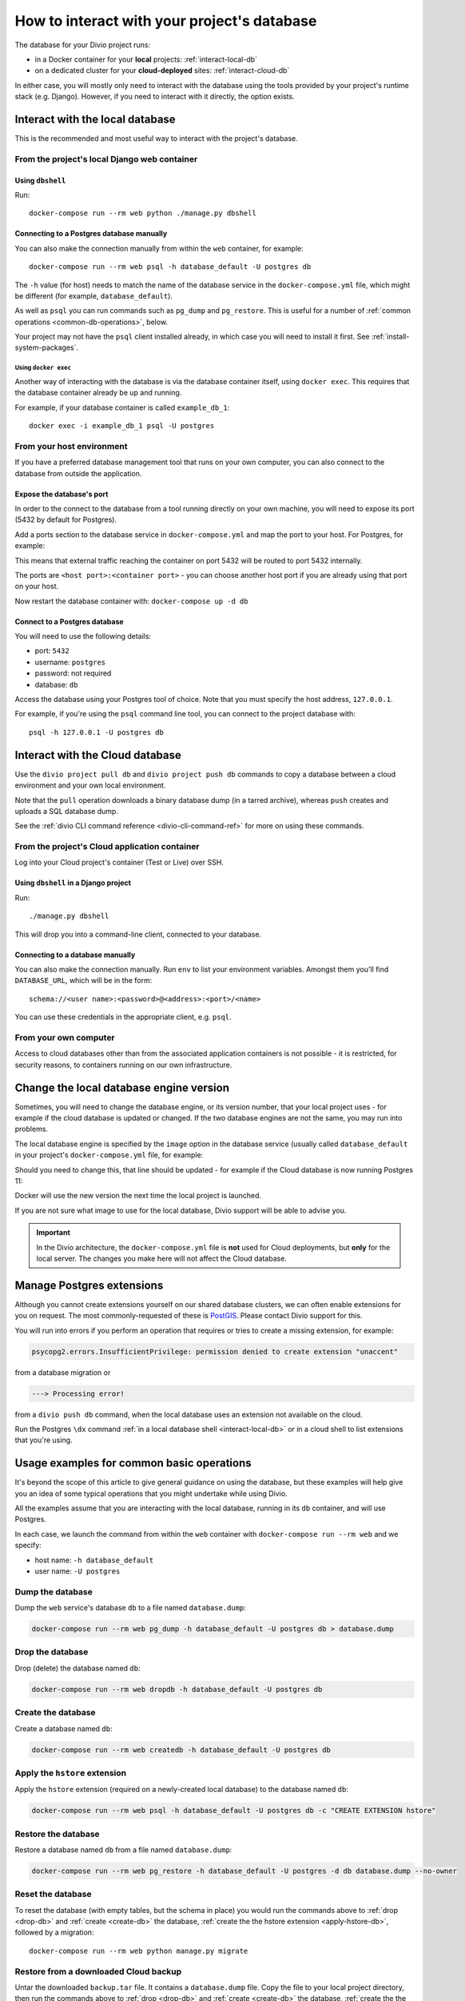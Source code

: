 .. _interact-database:

How to interact with your project's database
============================================

The database for your Divio project runs:

* in a Docker container for your **local** projects: :ref:`interact-local-db`
* on a dedicated cluster for your **cloud-deployed** sites: :ref:`interact-cloud-db`

In either case, you will mostly only need to interact with the database using the tools provided by
your project's runtime stack (e.g. Django). However, if you need to interact with it directly, the
option exists.


.. _interact-local-db:

Interact with the local database
--------------------------------

This is the recommended and most useful way to interact with the project's database.


From the project's local Django web container
~~~~~~~~~~~~~~~~~~~~~~~~~~~~~~~~~~~~~~~~~~~~~

Using ``dbshell``
^^^^^^^^^^^^^^^^^

Run::

    docker-compose run --rm web python ./manage.py dbshell


Connecting to a Postgres database manually
^^^^^^^^^^^^^^^^^^^^^^^^^^^^^^^^^^^^^^^^^^

You can also make the connection manually from within the ``web`` container, for example::

    docker-compose run --rm web psql -h database_default -U postgres db

The ``-h`` value (for host) needs to match the name of the database service in the ``docker-compose.yml`` file, which
might be different (for example, ``database_default``).

As well as ``psql`` you can run commands such as ``pg_dump`` and ``pg_restore``. This is useful
for a number of :ref:`common operations <common-db-operations>`, below.

Your project may not have the ``psql`` client installed already, in which case you will need to install it first. See
:ref:`install-system-packages`.


Using ``docker exec``
.....................

Another way of interacting with the database is via the database container itself, using ``docker
exec``. This requires that the database container already be up and running.

For example, if your database container is called ``example_db_1``::

    docker exec -i example_db_1 psql -U postgres


From your host environment
~~~~~~~~~~~~~~~~~~~~~~~~~~

If you have a preferred database management tool that runs on your own computer, you can also
connect to the database from outside the application.


.. _expose-database-ports:

Expose the database's port
^^^^^^^^^^^^^^^^^^^^^^^^^^

In order to the connect to the database from a tool running directly on your
own machine, you will need to expose its port (5432 by default for Postgres).

Add a ports section to the database service in ``docker-compose.yml`` and map the
port to your host. For Postgres, for example:

..  code-block:: yaml
    :emphasize-lines: 3,4

    database_default:
        image: postgres:9.6
        ports:
            - 5432:5432

This means that external traffic reaching the container on port 5432 will be
routed to port 5432 internally.

The ports are ``<host port>:<container port>`` - you can choose another host
port if you are already using that port on your host.

Now restart the database container with: ``docker-compose up -d db``


Connect to a Postgres database
^^^^^^^^^^^^^^^^^^^^^^^^^^^^^^

You will need to use the following details:

* port: ``5432``
* username: ``postgres``
* password: not required
* database: ``db``

Access the database using your Postgres tool of choice. Note that you must
specify the host address, ``127.0.0.1``.

For example, if you're using the ``psql`` command line tool, you can connect to the project
database with::

    psql -h 127.0.0.1 -U postgres db


.. _interact-cloud-db:

Interact with the Cloud database
--------------------------------

Use the ``divio project pull db`` and ``divio project push db`` commands to copy a database between a cloud environment
and your own local environment.

Note that the ``pull`` operation downloads a binary database dump (in a tarred archive), whereas ``push`` creates and
uploads a SQL database dump.

See the :ref:`divio CLI command reference <divio-cli-command-ref>` for more on using these commands.


From the project's Cloud application container
~~~~~~~~~~~~~~~~~~~~~~~~~~~~~~~~~~~~~~~~~~~~~~

Log into your Cloud project's container (Test or Live) over SSH.


Using ``dbshell`` in a Django project
^^^^^^^^^^^^^^^^^^^^^^^^^^^^^^^^^^^^^^

Run::

    ./manage.py dbshell

This will drop you into a command-line client, connected to your database.


Connecting to a database manually
^^^^^^^^^^^^^^^^^^^^^^^^^^^^^^^^^^^^^^^^^^

You can also make the connection manually. Run ``env`` to list your environment variables. Amongst
them you'll find ``DATABASE_URL``, which will be in the form::

    schema://<user name>:<password>@<address>:<port>/<name>

You can use these credentials in the appropriate client, e.g. ``psql``.


From your own computer
~~~~~~~~~~~~~~~~~~~~~~

Access to cloud databases other than from the associated application containers is not possible -
it is restricted, for security reasons, to containers running on our own infrastructure.


.. _change-database-version:

Change the local database engine version
----------------------------------------

Sometimes, you will need to change the database engine, or its version number, that your local project uses
- for example if the cloud database is updated or changed. If the two database engines are not the
same, you may run into problems.

The local database engine is specified by the ``image`` option in the database service (usually called ``database_default`` in
your project's ``docker-compose.yml`` file, for example:

..  code-block:: yaml
    :emphasize-lines: 2

    database_default:
        image: postgres:9.6-alpine

Should you need to change this, that line should be updated - for example if the Cloud database is
now running Postgres 11:

..  code-block:: yaml
    :emphasize-lines: 2

    database_default:
        image: postgres:11-alpine

Docker will use the new version the next time the local project is launched.

If you are not sure what image to use for the local database, Divio support will be able to advise
you.

..  important::

    In the Divio architecture, the ``docker-compose.yml`` file is **not**
    used for Cloud deployments, but **only** for the local server. The changes you
    make here will not affect the Cloud database.


.. _manage_postgres_extensions:

Manage Postgres extensions
--------------------------

Although you cannot create extensions yourself on our shared database clusters, we can often enable extensions for you
on request. The most commonly-requested of these is `PostGIS <https://postgis.net>`_. Please contact Divio support
for this.

You will run into errors if you perform an operation that requires or tries to create a missing extension, for example:

..  code-block:: text

    psycopg2.errors.InsufficientPrivilege: permission denied to create extension "unaccent"

from a database migration or

..  code-block:: text

    ---> Processing error!

from a ``divio push db`` command, when the local database uses an extension not available on the cloud.

Run the Postgres ``\dx`` command :ref:`in a local database shell <interact-local-db>` or in a cloud shell to list
extensions that you're using.


.. _common-db-operations:

Usage examples for common basic operations
------------------------------------------

It's beyond the scope of this article to give general guidance on using the database, but these
examples will help give you an idea of some typical operations that you might undertake while using
Divio.

All the examples assume that you are interacting with the local database, running in its  ``db``
container, and will use Postgres.

In each case, we launch the command from within the ``web`` container with ``docker-compose run
--rm web`` and we specify:

* host name: ``-h database_default``
* user name: ``-U postgres``


.. _dump-db:

Dump the database
~~~~~~~~~~~~~~~~~

Dump the ``web`` service's database ``db`` to a file named ``database.dump``:

..  code-block:: bash

    docker-compose run --rm web pg_dump -h database_default -U postgres db > database.dump


.. _drop-db:

Drop the database
~~~~~~~~~~~~~~~~~

Drop (delete) the database named ``db``:

..  code-block:: bash

    docker-compose run --rm web dropdb -h database_default -U postgres db


.. _create-db:

Create the database
~~~~~~~~~~~~~~~~~~~~~

Create a database named ``db``:

..  code-block:: bash

    docker-compose run --rm web createdb -h database_default -U postgres db


.. _apply-hstore-db:

Apply the ``hstore`` extension
~~~~~~~~~~~~~~~~~~~~~~~~~~~~~~

Apply the ``hstore`` extension (required on a newly-created local database) to the database named
``db``:

..  code-block:: bash

    docker-compose run --rm web psql -h database_default -U postgres db -c "CREATE EXTENSION hstore"


.. _restore-db:

Restore the database
~~~~~~~~~~~~~~~~~~~~

Restore a database named ``db`` from a file named ``database.dump``:

..  code-block:: bash

    docker-compose run --rm web pg_restore -h database_default -U postgres -d db database.dump --no-owner


.. _reset-database:

Reset the database
~~~~~~~~~~~~~~~~~~

To reset the database (with empty tables, but the schema in place) you would run the commands above
to :ref:`drop <drop-db>` and :ref:`create <create-db>` the database, :ref:`create the the hstore
extension <apply-hstore-db>`, followed by a migration::

    docker-compose run --rm web python manage.py migrate


Restore from a downloaded Cloud backup
~~~~~~~~~~~~~~~~~~~~~~~~~~~~~~~~~~~~~~

Untar the downloaded ``backup.tar`` file. It contains a ``database.dump`` file. Copy the file to
your local project directory, then run the commands above to :ref:`drop <drop-db>` and :ref:`create
<create-db>` the database, :ref:`create the the hstore extension <apply-hstore-db>`, and then
:ref:`restore from a file <restore-db>`.
